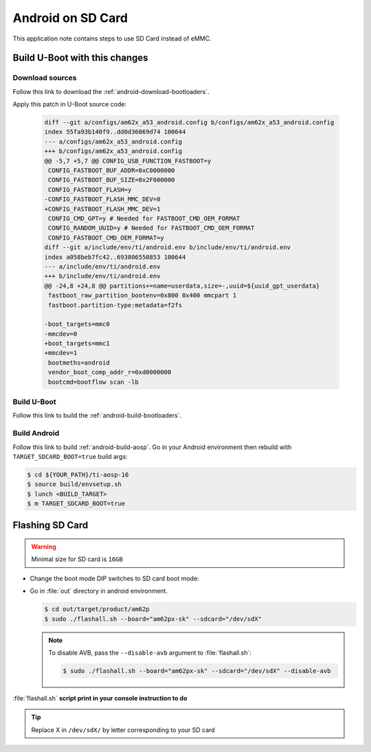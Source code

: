 ##################
Android on SD Card
##################

This application note contains steps to use SD Card instead of eMMC.


******************************
Build U-Boot with this changes
******************************

Download sources
================

Follow this link to download the :ref:`android-download-bootloaders`.

Apply this patch in U-Boot source code:

    .. code-block:: diff

       diff --git a/configs/am62x_a53_android.config b/configs/am62x_a53_android.config
       index 55fa93b140f9..dd0d36069d74 100644
       --- a/configs/am62x_a53_android.config
       +++ b/configs/am62x_a53_android.config
       @@ -5,7 +5,7 @@ CONFIG_USB_FUNCTION_FASTBOOT=y
        CONFIG_FASTBOOT_BUF_ADDR=0xC0000000
        CONFIG_FASTBOOT_BUF_SIZE=0x2F000000
        CONFIG_FASTBOOT_FLASH=y
       -CONFIG_FASTBOOT_FLASH_MMC_DEV=0
       +CONFIG_FASTBOOT_FLASH_MMC_DEV=1
        CONFIG_CMD_GPT=y # Needed for FASTBOOT_CMD_OEM_FORMAT
        CONFIG_RANDOM_UUID=y # Needed for FASTBOOT_CMD_OEM_FORMAT
        CONFIG_FASTBOOT_CMD_OEM_FORMAT=y
       diff --git a/include/env/ti/android.env b/include/env/ti/android.env
       index a058beb7fc42..693806550853 100644
       --- a/include/env/ti/android.env
       +++ b/include/env/ti/android.env
       @@ -24,8 +24,8 @@ partitions+=name=userdata,size=-,uuid=${uuid_gpt_userdata}
        fastboot_raw_partition_bootenv=0x800 0x400 mmcpart 1
        fastboot.partition-type:metadata=f2fs

       -boot_targets=mmc0
       -mmcdev=0
       +boot_targets=mmc1
       +mmcdev=1
        bootmeths=android
        vendor_boot_comp_addr_r=0xd0000000
        bootcmd=bootflow scan -lb

Build U-Boot
============

Follow this link to build the :ref:`android-build-bootloaders`.

.. ifconfig:: CONFIG_part_variant in ('AM62X')

   Rebuild U-Boot then copy :file:`u-boot.img` in Android build system environment : :file:`vendor/ti/am62x/bootloader/am62-sk`

.. ifconfig:: CONFIG_part_variant in ('AM62PX')

   Rebuild U-Boot then copy :file:`u-boot.img` in Android build system environment : :file:`vendor/ti/am62x/bootloader/am62px-sk`

Build Android
=============

Follow this link to build :ref:`android-build-aosp`.
Go in your Android environment then rebuild with ``TARGET_SDCARD_BOOT=true`` build args:

.. code-block:: console

   $ cd ${YOUR_PATH}/ti-aosp-16
   $ source build/envsetup.sh
   $ lunch <BUILD_TARGET>
   $ m TARGET_SDCARD_BOOT=true


****************
Flashing SD Card
****************

.. warning::
    Minimal size for SD card is ``16GB``

- Change the boot mode DIP switches to SD card boot mode:

.. ifconfig:: CONFIG_part_variant in ('AM62X')

   .. list-table::
      :widths: 16 16 16
      :header-rows: 1

      * - Switch Label
        - SW2: 12345678
        - SW3: 12345678

      * - SD
        - 01000000
        - 11000010

.. ifconfig:: CONFIG_part_variant in ('AM62PX')

   .. list-table::
      :widths: 16 16 16
      :header-rows: 1

      * - Switch Label
        - SW5: 12345678
        - SW4: 12345678

      * - SD
        - 01000000
        - 11000010

- Go in :file:`out` directory in android environment.

  .. code-block:: console

     $ cd out/target/product/am62p
     $ sudo ./flashall.sh --board="am62px-sk" --sdcard="/dev/sdX"

  .. note::

     To disable AVB, pass the ``--disable-avb`` argument to :file:`flashall.sh`:

     .. code-block:: console

        $ sudo ./flashall.sh --board="am62px-sk" --sdcard="/dev/sdX" --disable-avb

:file:`flashall.sh` **script print in your console instruction to do**

.. tip::
    Replace X in ``/dev/sdX/`` by letter corresponding to your SD card
